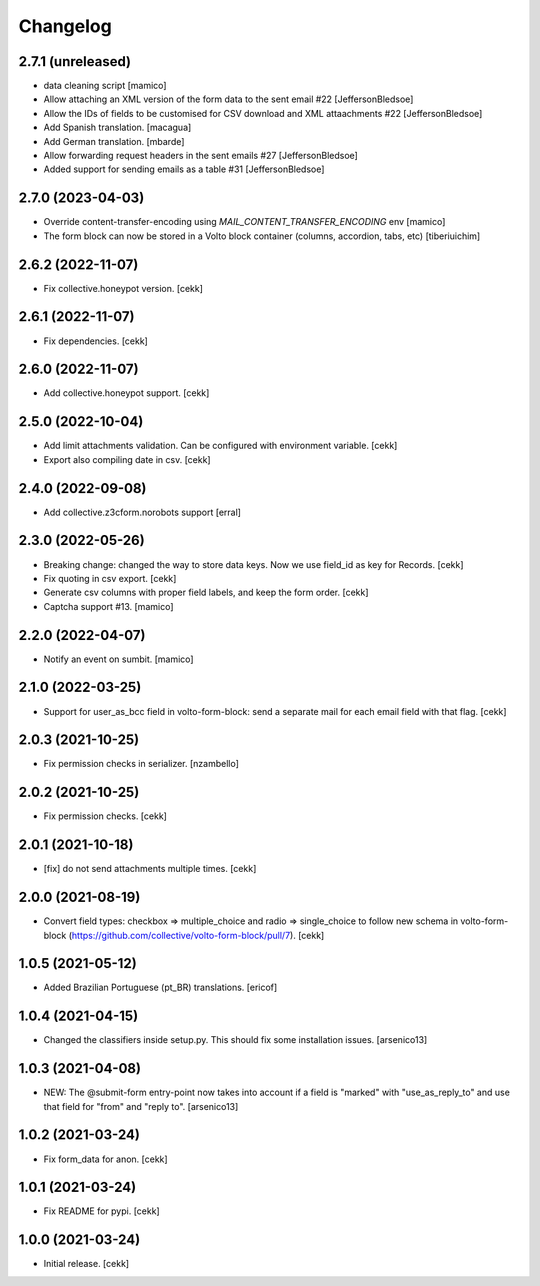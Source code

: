 Changelog
=========

2.7.1 (unreleased)
------------------

- data cleaning script
  [mamico]
- Allow attaching an XML version of the form data to the sent email #22
  [JeffersonBledsoe]
- Allow the IDs of fields to be customised for CSV download and XML attaachments #22
  [JeffersonBledsoe]
- Add Spanish translation.
  [macagua]
- Add German translation.
  [mbarde]
- Allow forwarding request headers in the sent emails #27
  [JeffersonBledsoe]
- Added support for sending emails as a table #31
  [JeffersonBledsoe]


2.7.0 (2023-04-03)
------------------

- Override content-transfer-encoding using `MAIL_CONTENT_TRANSFER_ENCODING` env
  [mamico]
- The form block can now be stored in a Volto block container (columns,
  accordion, tabs, etc)
  [tiberiuichim]


2.6.2 (2022-11-07)
------------------

- Fix collective.honeypot version.
  [cekk]

2.6.1 (2022-11-07)
------------------

- Fix dependencies.
  [cekk]

2.6.0 (2022-11-07)
------------------

- Add collective.honeypot support.
  [cekk]


2.5.0 (2022-10-04)
------------------

- Add limit attachments validation. Can be configured with environment variable.
  [cekk]
- Export also compiling date in csv.
  [cekk]

2.4.0 (2022-09-08)
------------------

- Add collective.z3cform.norobots support
  [erral]

2.3.0 (2022-05-26)
------------------

- Breaking change: changed the way to store data keys. Now we use field_id as key for Records.
  [cekk]
- Fix quoting in csv export.
  [cekk]
- Generate csv columns with proper field labels, and keep the form order.
  [cekk]
- Captcha support #13.
  [mamico]


2.2.0 (2022-04-07)
------------------

- Notify an event on sumbit.
  [mamico]


2.1.0 (2022-03-25)
------------------

- Support for user_as_bcc field in volto-form-block: send a separate mail for each email field with that flag.
  [cekk]


2.0.3 (2021-10-25)
------------------

- Fix permission checks in serializer.
  [nzambello]


2.0.2 (2021-10-25)
------------------

- Fix permission checks.
  [cekk]


2.0.1 (2021-10-18)
------------------

- [fix] do not send attachments multiple times.
  [cekk]


2.0.0 (2021-08-19)
------------------

- Convert field types: checkbox => multiple_choice and radio => single_choice
  to follow new schema in volto-form-block (https://github.com/collective/volto-form-block/pull/7).
  [cekk]


1.0.5 (2021-05-12)
------------------

- Added Brazilian Portuguese (pt_BR) translations.
  [ericof]


1.0.4 (2021-04-15)
------------------

- Changed the classifiers inside setup.py. This should fix some installation
  issues.
  [arsenico13]


1.0.3 (2021-04-08)
------------------

- NEW: The @submit-form entry-point now takes into account if a field is "marked"
  with "use_as_reply_to" and use that field for "from" and "reply to".
  [arsenico13]


1.0.2 (2021-03-24)
------------------

- Fix form_data for anon.
  [cekk]

1.0.1 (2021-03-24)
------------------

- Fix README for pypi.
  [cekk]


1.0.0 (2021-03-24)
------------------

- Initial release.
  [cekk]
